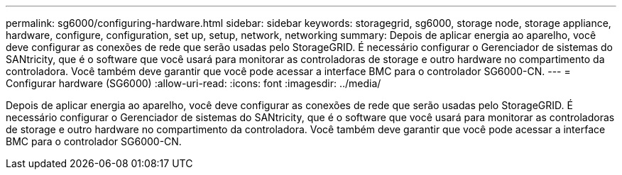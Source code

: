 ---
permalink: sg6000/configuring-hardware.html 
sidebar: sidebar 
keywords: storagegrid, sg6000, storage node, storage appliance, hardware, configure, configuration, set up, setup, network, networking 
summary: Depois de aplicar energia ao aparelho, você deve configurar as conexões de rede que serão usadas pelo StorageGRID. É necessário configurar o Gerenciador de sistemas do SANtricity, que é o software que você usará para monitorar as controladoras de storage e outro hardware no compartimento da controladora. Você também deve garantir que você pode acessar a interface BMC para o controlador SG6000-CN. 
---
= Configurar hardware (SG6000)
:allow-uri-read: 
:icons: font
:imagesdir: ../media/


[role="lead"]
Depois de aplicar energia ao aparelho, você deve configurar as conexões de rede que serão usadas pelo StorageGRID. É necessário configurar o Gerenciador de sistemas do SANtricity, que é o software que você usará para monitorar as controladoras de storage e outro hardware no compartimento da controladora. Você também deve garantir que você pode acessar a interface BMC para o controlador SG6000-CN.
